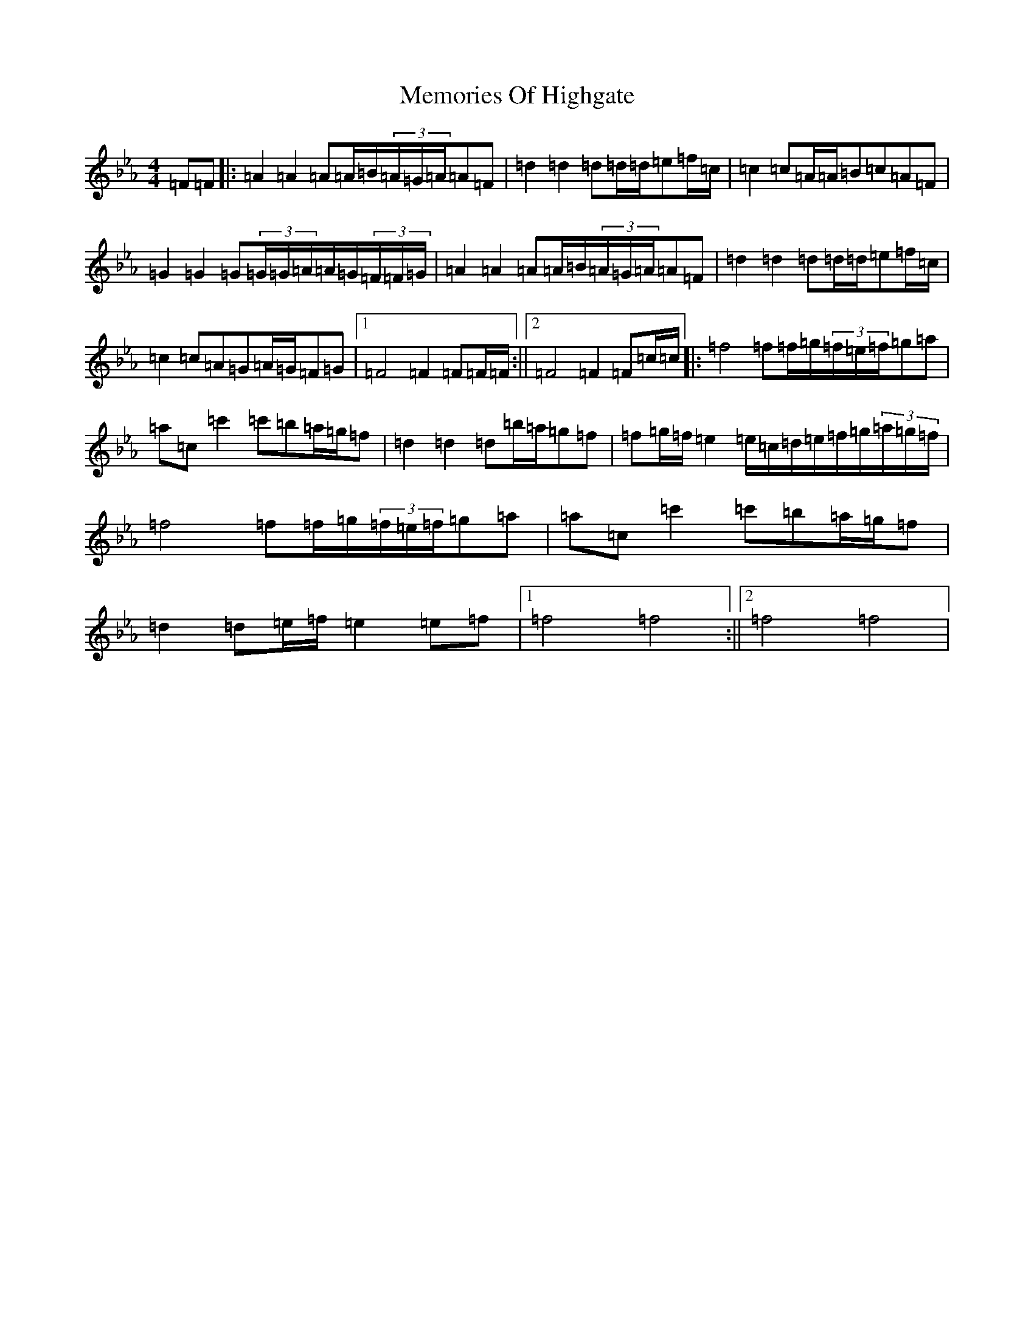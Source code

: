 X: 13903
T: Memories Of Highgate
S: https://thesession.org/tunes/9974#setting9974
Z: G minor
R: hornpipe
M:4/4
L:1/8
K: C minor
=F=F|:=A2=A2=A=A/2=B/2(3=A/2=G/2=A/2=A=F|=d2=d2=d=d/2=d/2=e=f/2=c/2|=c2=c=A/2=A/2=B=c=A=F|=G2=G2=G(3=G/2=G/2=A/2=A/2=G/2(3=F/2=F/2=G/2|=A2=A2=A=A/2=B/2(3=A/2=G/2=A/2=A=F|=d2=d2=d=d/2=d/2=e=f/2=c/2|=c2=c=A=G=A/2=G/2=F=G|1=F4=F2=F=F/2=F/2:||2=F4=F2=F=c/2=c/2|:=f4=f=f/2=g/2(3=f/2=e/2=f/2=g=a|=a=c=c'2=c'=b=a/2=g/2=f|=d2=d2=d=b/2=a/2=g=f|=f=g/2=f/2=e2=e/2=c/2=d/2=e/2=f/2=g/2(3=a/2=g/2=f/2|=f4=f=f/2=g/2(3=f/2=e/2=f/2=g=a|=a=c=c'2=c'=b=a/2=g/2=f|=d2=d=e/2=f/2=e2=e=f|1=f4=f4:||2=f4=f4|